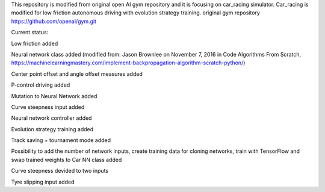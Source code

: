 This repository is modified from original open AI gym repository and it is focusing on car_racing simulator.
Car_racing is modified for low friction autonomous driving with evolution strategy training.
original gym repository https://github.com/openai/gym.git


Current status:

Low friction added

Neural network class added (modified from: Jason Brownlee on November 7, 2016 in Code Algorithms From Scratch, https://machinelearningmastery.com/implement-backpropagation-algorithm-scratch-python/)

Center point offset and angle offset measures added

P-control driving added

Mutation to Neural Network added

Curve steepness input added

Neural network controller added

Evolution strategy training added

Track saving + tournament mode added

Possibility to add the number of network inputs, create training data for cloning networks, train with TensorFlow and swap trained weights to Car NN class added

Curve steepness devided to two inputs

Tyre slipping input added
